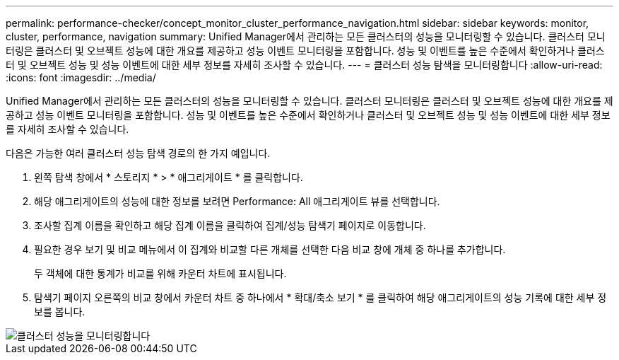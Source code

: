 ---
permalink: performance-checker/concept_monitor_cluster_performance_navigation.html 
sidebar: sidebar 
keywords: monitor, cluster, performance, navigation 
summary: Unified Manager에서 관리하는 모든 클러스터의 성능을 모니터링할 수 있습니다. 클러스터 모니터링은 클러스터 및 오브젝트 성능에 대한 개요를 제공하고 성능 이벤트 모니터링을 포함합니다. 성능 및 이벤트를 높은 수준에서 확인하거나 클러스터 및 오브젝트 성능 및 성능 이벤트에 대한 세부 정보를 자세히 조사할 수 있습니다. 
---
= 클러스터 성능 탐색을 모니터링합니다
:allow-uri-read: 
:icons: font
:imagesdir: ../media/


[role="lead"]
Unified Manager에서 관리하는 모든 클러스터의 성능을 모니터링할 수 있습니다. 클러스터 모니터링은 클러스터 및 오브젝트 성능에 대한 개요를 제공하고 성능 이벤트 모니터링을 포함합니다. 성능 및 이벤트를 높은 수준에서 확인하거나 클러스터 및 오브젝트 성능 및 성능 이벤트에 대한 세부 정보를 자세히 조사할 수 있습니다.

다음은 가능한 여러 클러스터 성능 탐색 경로의 한 가지 예입니다.

. 왼쪽 탐색 창에서 * 스토리지 * > * 애그리게이트 * 를 클릭합니다.
. 해당 애그리게이트의 성능에 대한 정보를 보려면 Performance: All 애그리게이트 뷰를 선택합니다.
. 조사할 집계 이름을 확인하고 해당 집계 이름을 클릭하여 집계/성능 탐색기 페이지로 이동합니다.
. 필요한 경우 보기 및 비교 메뉴에서 이 집계와 비교할 다른 개체를 선택한 다음 비교 창에 개체 중 하나를 추가합니다.
+
두 객체에 대한 통계가 비교를 위해 카운터 차트에 표시됩니다.

. 탐색기 페이지 오른쪽의 비교 창에서 카운터 차트 중 하나에서 * 확대/축소 보기 * 를 클릭하여 해당 애그리게이트의 성능 기록에 대한 세부 정보를 봅니다.


image::../media/monitor_cluster_performance.png[클러스터 성능을 모니터링합니다]
